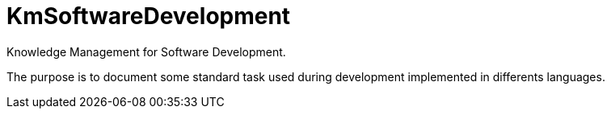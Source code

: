 = KmSoftwareDevelopment
Knowledge Management for Software Development.

The purpose is to document some standard task used during development implemented in differents languages.

